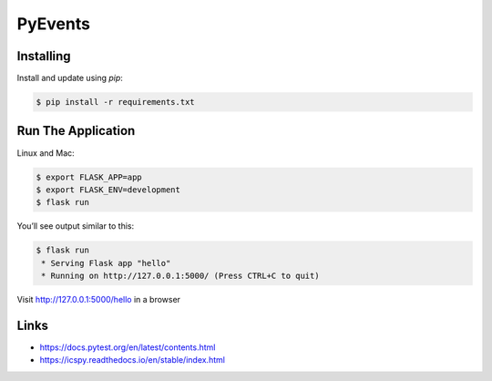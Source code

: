 PyEvents
========


Installing
----------

Install and update using `pip`:

.. code-block:: text

    $ pip install -r requirements.txt


Run The Application
-------------------

Linux and Mac:

.. code-block:: text

    $ export FLASK_APP=app
    $ export FLASK_ENV=development
    $ flask run

You’ll see output similar to this:

.. code-block:: text

    $ flask run
     * Serving Flask app "hello"
     * Running on http://127.0.0.1:5000/ (Press CTRL+C to quit)


Visit http://127.0.0.1:5000/hello in a browser

Links
-----
- https://docs.pytest.org/en/latest/contents.html
- https://icspy.readthedocs.io/en/stable/index.html